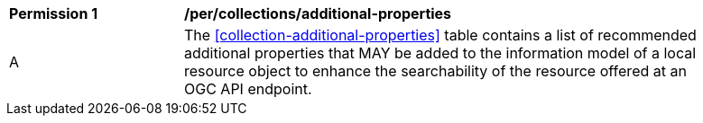 [[per_collections_additional-properties]]
[width="90%",cols="2,6a"]
|===
^|*Permission {counter:per-id}* |*/per/collections/additional-properties*
^|A |The <<collection-additional-properties>> table contains a list of recommended additional properties that MAY be added to the information model of a local resource object to enhance the searchability of the resource offered at an OGC API endpoint.
|===
